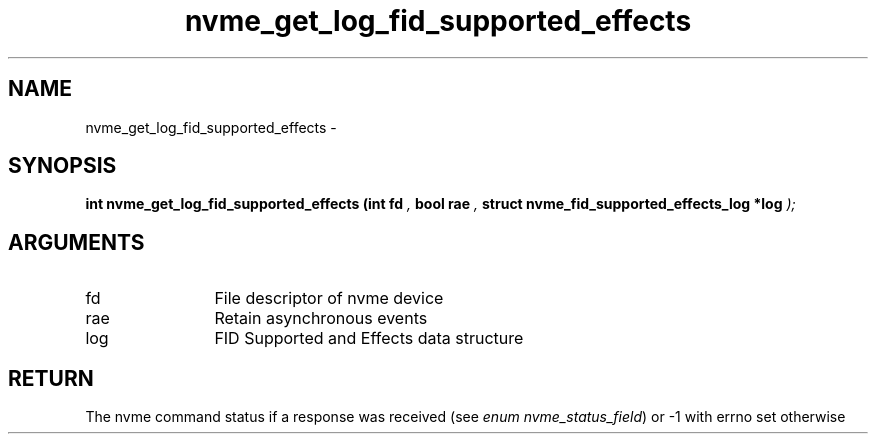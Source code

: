 .TH "nvme_get_log_fid_supported_effects" 9 "nvme_get_log_fid_supported_effects" "February 2022" "libnvme API manual" LINUX
.SH NAME
nvme_get_log_fid_supported_effects \- 
.SH SYNOPSIS
.B "int" nvme_get_log_fid_supported_effects
.BI "(int fd "  ","
.BI "bool rae "  ","
.BI "struct nvme_fid_supported_effects_log *log "  ");"
.SH ARGUMENTS
.IP "fd" 12
File descriptor of nvme device
.IP "rae" 12
Retain asynchronous events
.IP "log" 12
FID Supported and Effects data structure
.SH "RETURN"
The nvme command status if a response was received (see
\fIenum nvme_status_field\fP) or -1 with errno set otherwise

